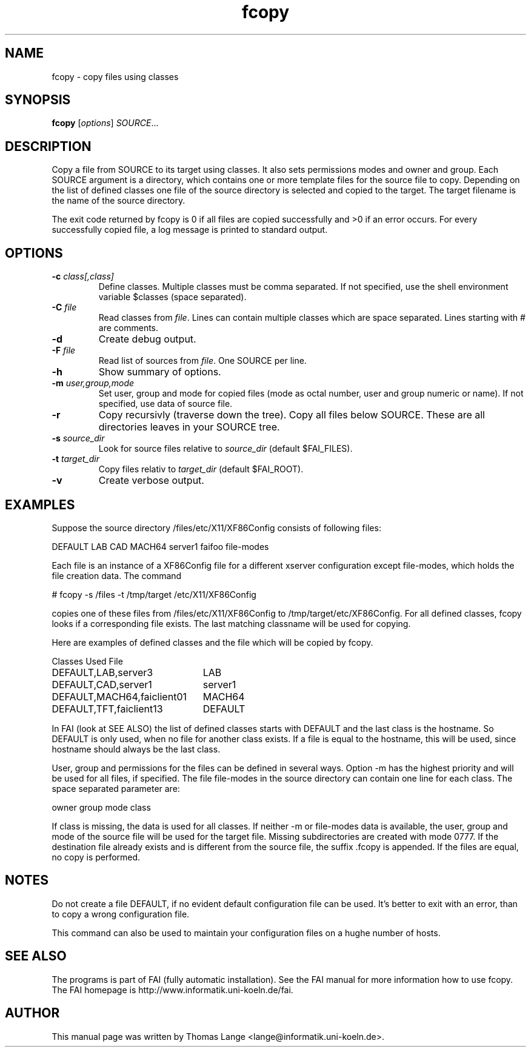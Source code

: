 .\"                                      Hey, EMACS: -*- nroff -*-
.TH fcopy 8 "Jan 8,2001"
.\" Please adjust this date whenever revising the manpage.
.\"
.\" Some roff macros, for reference:
.\" .nh        disable hyphenation
.\" .hy        enable hyphenation
.\" .ad l      left justify
.\" .ad b      justify to both left and right margins
.\" .nf        disable filling
.\" .fi        enable filling
.\" .br        insert line break
.\" .sp <n>    insert n+1 empty lines
.\" for manpage-specific macros, see man(7)
.SH NAME
fcopy \- copy files using classes
.SH SYNOPSIS
.B fcopy
.RI [ options ] " SOURCE" ...
.SH DESCRIPTION
Copy a file from SOURCE to its target using classes.
It also sets permissions modes and owner and group.
Each SOURCE argument is a directory, which contains one or more
template files for the source file to copy. Depending on the list of
defined classes one file of the source directory is selected and
copied to the target. The target filename is the name of the source
directory.

The exit code returned by fcopy is 0 if all files are copied
successfully and >0 if an error occurs. For every successfully copied
file, a log message is printed to standard output.
.SH OPTIONS
.TP
.BI "\-c " class[,class]
Define classes. Multiple classes must be comma separated. If not
specified, use the shell environment variable $classes (space separated).
.TP
.BI "\-C " file
Read classes from \fIfile\fR. Lines can contain multiple classes which are space separated. Lines starting with # are comments.
.TP
.B \-d
Create debug output.
.TP
.BI "\-F " file
Read list of sources from \fIfile\fR. One SOURCE per line.
.TP
.B \-h
Show summary of options.
.TP
.BI "\-m " user,group,mode
Set user, group and mode for copied files (mode as octal number, user and
group numeric or name). If not specified, use data of source file.
.TP
.B \-r
Copy recursivly (traverse down the tree). Copy all files below
SOURCE. These are all directories leaves in your SOURCE tree.
.TP
.BI "\-s " source_dir
Look for source files relative to \fIsource_dir\fR (default $FAI_FILES).
.TP
.BI "\-t " target_dir
Copy files relativ to  \fItarget_dir\fR (default $FAI_ROOT).
.TP
.B \-v
Create verbose output.

.SH EXAMPLES
.br
Suppose the source directory /files/etc/X11/XF86Config consists of following files:

DEFAULT LAB CAD MACH64 server1 faifoo file-modes

Each file is an instance of a XF86Config file for a different
xserver configuration except file-modes,
which holds the file creation data. The command

    # fcopy -s /files -t /tmp/target /etc/X11/XF86Config

copies one of these files from /files/etc/X11/XF86Config to
/tmp/target/etc/XF86Config. For all defined classes, fcopy looks if a
corresponding file exists. The last matching classname will be used
for copying.

Here are examples of defined classes and the file which will be copied
by fcopy.
.sp
.nf
.ta 30n
Classes	Used File

DEFAULT,LAB,server3	LAB
DEFAULT,CAD,server1	server1
DEFAULT,MACH64,faiclient01	MACH64
DEFAULT,TFT,faiclient13	DEFAULT
.sp
.fi
.PP

In FAI (look at SEE ALSO) the list of defined classes starts with DEFAULT and the
last class is the hostname. So DEFAULT is only used, when no file for
another class exists. If a file is equal to the hostname, this
will be used, since hostname should always be the last class. 

User, group and permissions for the files can be defined in several
ways. Option -m has the highest priority and will be used for all
files, if specified. The file file-modes in the source directory can
contain one line for each class. The space separated parameter are:

owner group mode class

If class is missing, the data is used for all classes. If neither -m
or file-modes data is available, the user, group and mode of the
source file will be used for the target file. Missing subdirectories
are created with mode 0777. If the destination file already exists and
is different from the source file, the suffix .fcopy is appended. If
the files are equal, no copy is performed.

.SH NOTES
Do not create a file DEFAULT, if no evident default configuration file can be
used. It's better to exit with an error, than to copy a wrong
configuration file.

This command can also be used to maintain your configuration files on
a hughe number of hosts.
.SH SEE ALSO
.br
The programs is part of FAI (fully automatic installation). See the FAI manual
for more information how to use fcopy. The FAI homepage is http://www.informatik.uni-koeln.de/fai.

.SH AUTHOR
This manual page was written by Thomas Lange <lange@informatik.uni-koeln.de>.
